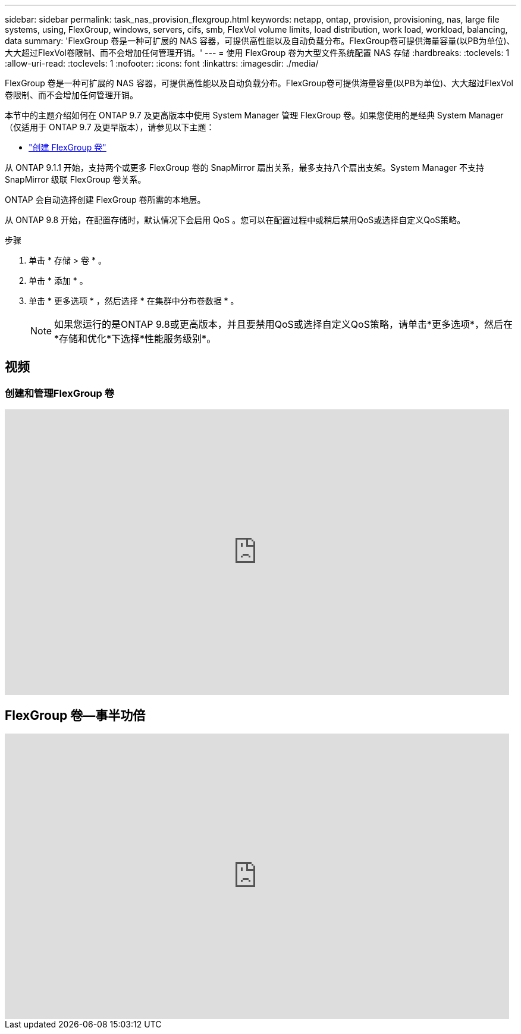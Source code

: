 ---
sidebar: sidebar 
permalink: task_nas_provision_flexgroup.html 
keywords: netapp, ontap, provision, provisioning, nas, large file systems, using, FlexGroup, windows, servers, cifs, smb, FlexVol volume limits, load distribution, work load, workload, balancing, data 
summary: 'FlexGroup 卷是一种可扩展的 NAS 容器，可提供高性能以及自动负载分布。FlexGroup卷可提供海量容量(以PB为单位)、大大超过FlexVol卷限制、而不会增加任何管理开销。' 
---
= 使用 FlexGroup 卷为大型文件系统配置 NAS 存储
:hardbreaks:
:toclevels: 1
:allow-uri-read: 
:toclevels: 1
:nofooter: 
:icons: font
:linkattrs: 
:imagesdir: ./media/


[role="lead"]
FlexGroup 卷是一种可扩展的 NAS 容器，可提供高性能以及自动负载分布。FlexGroup卷可提供海量容量(以PB为单位)、大大超过FlexVol卷限制、而不会增加任何管理开销。

本节中的主题介绍如何在 ONTAP 9.7 及更高版本中使用 System Manager 管理 FlexGroup 卷。如果您使用的是经典 System Manager （仅适用于 ONTAP 9.7 及更早版本），请参见以下主题：

* https://docs.netapp.com/us-en/ontap-system-manager-classic/online-help-96-97/task_creating_flexgroup_volumes.html["创建 FlexGroup 卷"^]


从 ONTAP 9.1.1 开始，支持两个或更多 FlexGroup 卷的 SnapMirror 扇出关系，最多支持八个扇出支架。System Manager 不支持 SnapMirror 级联 FlexGroup 卷关系。

ONTAP 会自动选择创建 FlexGroup 卷所需的本地层。

从 ONTAP 9.8 开始，在配置存储时，默认情况下会启用 QoS 。您可以在配置过程中或稍后禁用QoS或选择自定义QoS策略。

.步骤
. 单击 * 存储 > 卷 * 。
. 单击 * 添加 * 。
. 单击 * 更多选项 * ，然后选择 * 在集群中分布卷数据 * 。
+

NOTE: 如果您运行的是ONTAP 9.8或更高版本，并且要禁用QoS或选择自定义QoS策略，请单击*更多选项*，然后在*存储和优化*下选择*性能服务级别*。





== 视频



=== 创建和管理FlexGroup 卷

video::gB-yF1UTv2I[youtube,width=848,height=480]


== FlexGroup 卷—事半功倍

video::0B4nlChf0b4[youtube,width=848,height=480]